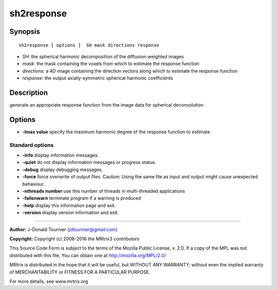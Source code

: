 sh2response
===========

Synopsis
--------

::

    sh2response [ options ]  SH mask directions response

-  *SH*: the spherical harmonic decomposition of the diffusion-weighted
   images
-  *mask*: the mask containing the voxels from which to estimate the
   response function
-  *directions*: a 4D image containing the direction vectors along which
   to estimate the response function
-  *response*: the output axially-symmetric spherical harmonic
   coefficients

Description
-----------

generate an appropriate response function from the image data for
spherical deconvolution

Options
-------

-  **-lmax value** specify the maximum harmonic degree of the response
   function to estimate

Standard options
^^^^^^^^^^^^^^^^

-  **-info** display information messages.

-  **-quiet** do not display information messages or progress status.

-  **-debug** display debugging messages.

-  **-force** force overwrite of output files. Caution: Using the same
   file as input and output might cause unexpected behaviour.

-  **-nthreads number** use this number of threads in multi-threaded
   applications

-  **-failonwarn** terminate program if a warning is produced

-  **-help** display this information page and exit.

-  **-version** display version information and exit.

--------------


**Author:** J-Donald Tournier (jdtournier@gmail.com)

**Copyright:** Copyright (c) 2008-2016 the MRtrix3 contributors

This Source Code Form is subject to the terms of the Mozilla Public
License, v. 2.0. If a copy of the MPL was not distributed with this
file, You can obtain one at http://mozilla.org/MPL/2.0/

MRtrix is distributed in the hope that it will be useful, but WITHOUT
ANY WARRANTY; without even the implied warranty of MERCHANTABILITY or
FITNESS FOR A PARTICULAR PURPOSE.

For more details, see www.mrtrix.org
